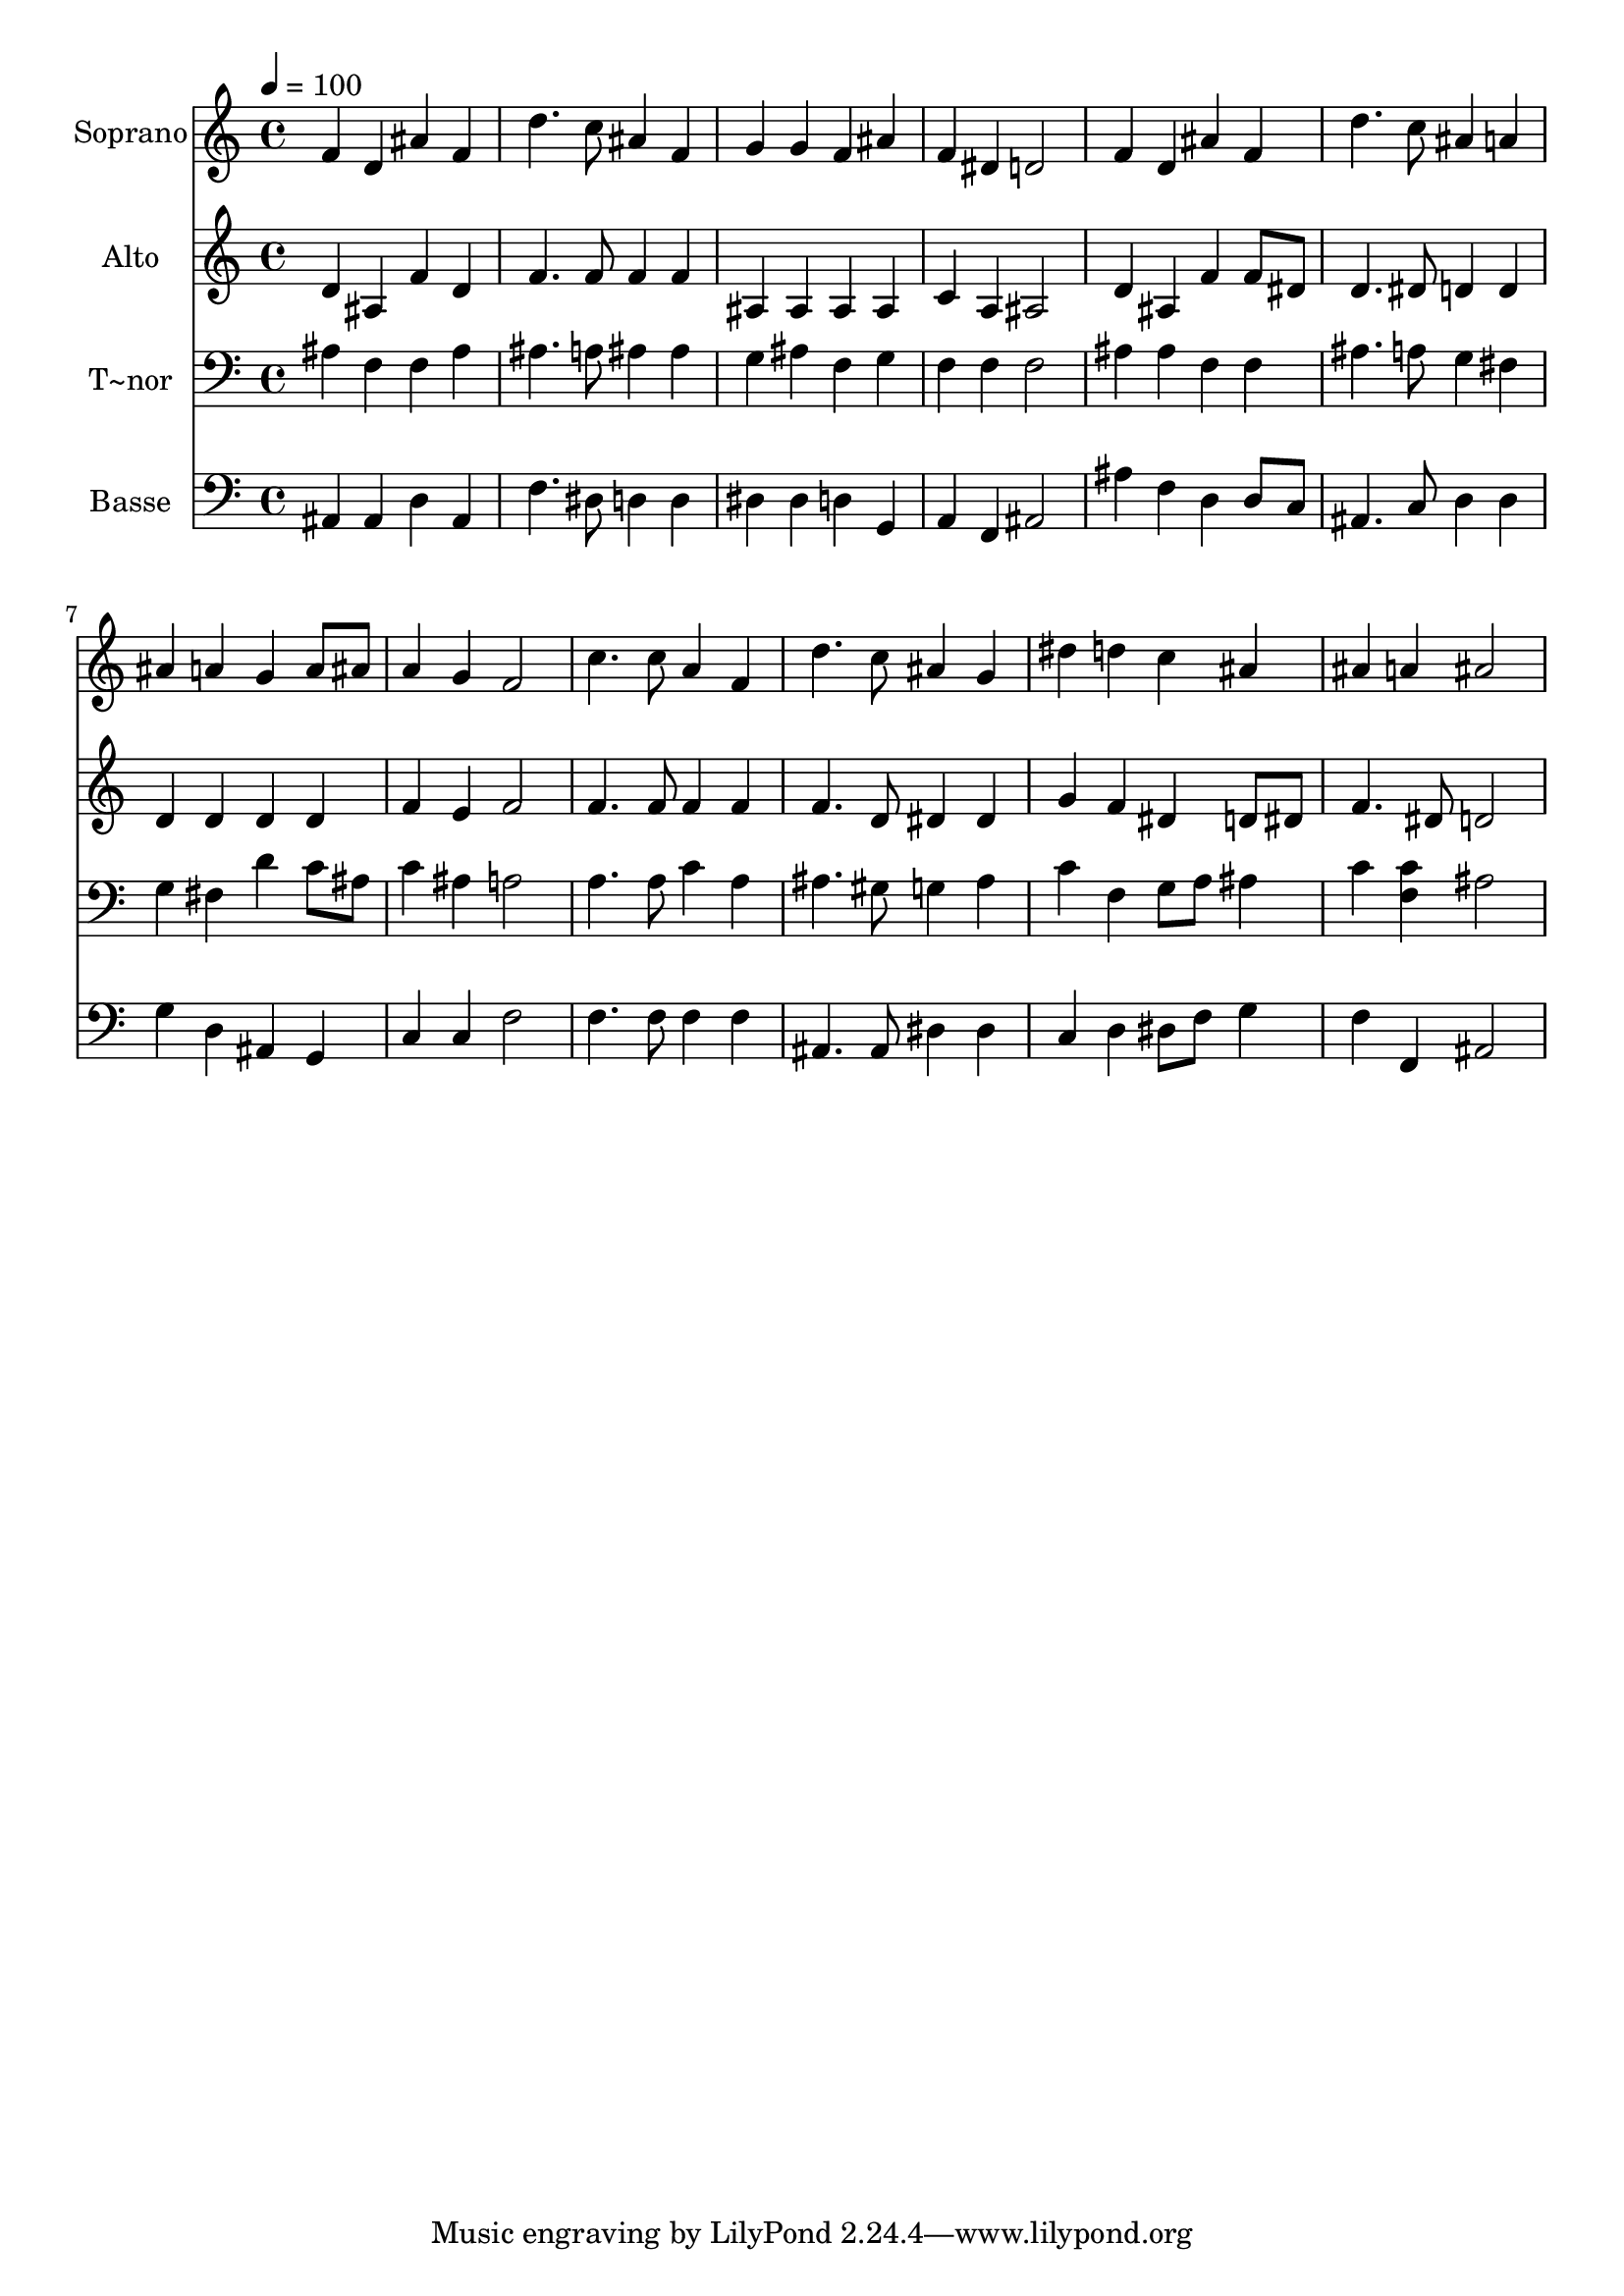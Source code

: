 % Lily was here -- automatically converted by /usr/bin/midi2ly from 487.mid
\version "2.14.0"

\layout {
  \context {
    \Voice
    \remove "Note_heads_engraver"
    \consists "Completion_heads_engraver"
    \remove "Rest_engraver"
    \consists "Completion_rest_engraver"
  }
}

trackAchannelA = {
  
  \time 4/4 
  
  \tempo 4 = 100 
  
}

trackA = <<
  \context Voice = voiceA \trackAchannelA
>>


trackBchannelA = {
  
  \set Staff.instrumentName = "Soprano"
  
}

trackBchannelB = \relative c {
  f'4 d ais' f 
  | % 2
  d'4. c8 ais4 f 
  | % 3
  g g f ais 
  | % 4
  f dis d2 
  | % 5
  f4 d ais' f 
  | % 6
  d'4. c8 ais4 a 
  | % 7
  ais a g a8 ais 
  | % 8
  a4 g f2 
  | % 9
  c'4. c8 a4 f 
  | % 10
  d'4. c8 ais4 g 
  | % 11
  dis' d c ais 
  | % 12
  ais a ais2 
  | % 13
  
}

trackB = <<
  \context Voice = voiceA \trackBchannelA
  \context Voice = voiceB \trackBchannelB
>>


trackCchannelA = {
  
  \set Staff.instrumentName = "Alto"
  
}

trackCchannelC = \relative c {
  d'4 ais f' d 
  | % 2
  f4. f8 f4 f 
  | % 3
  ais, ais ais ais 
  | % 4
  c a ais2 
  | % 5
  d4 ais f' f8 dis 
  | % 6
  d4. dis8 d4 d 
  | % 7
  d d d d 
  | % 8
  f e f2 
  | % 9
  f4. f8 f4 f 
  | % 10
  f4. d8 dis4 dis 
  | % 11
  g f dis d8 dis 
  | % 12
  f4. dis8 d2 
  | % 13
  
}

trackC = <<
  \context Voice = voiceA \trackCchannelA
  \context Voice = voiceB \trackCchannelC
>>


trackDchannelA = {
  
  \set Staff.instrumentName = "T~nor"
  
}

trackDchannelC = \relative c {
  ais'4 f f ais 
  | % 2
  ais4. a8 ais4 ais 
  | % 3
  g ais f g 
  | % 4
  f f f2 
  | % 5
  ais4 ais f f 
  | % 6
  ais4. a8 g4 fis 
  | % 7
  g fis d' c8 ais 
  | % 8
  c4 ais a2 
  | % 9
  a4. a8 c4 a 
  | % 10
  ais4. gis8 g4 ais 
  | % 11
  c f, g8 a ais4 
  | % 12
  c <c f, > ais2 
  | % 13
  
}

trackD = <<

  \clef bass
  
  \context Voice = voiceA \trackDchannelA
  \context Voice = voiceB \trackDchannelC
>>


trackEchannelA = {
  
  \set Staff.instrumentName = "Basse"
  
}

trackEchannelC = \relative c {
  ais4 ais d ais 
  | % 2
  f'4. dis8 d4 d 
  | % 3
  dis dis d g, 
  | % 4
  a f ais2 
  | % 5
  ais'4 f d d8 c 
  | % 6
  ais4. c8 d4 d 
  | % 7
  g d ais g 
  | % 8
  c c f2 
  | % 9
  f4. f8 f4 f 
  | % 10
  ais,4. ais8 dis4 dis 
  | % 11
  c d dis8 f g4 
  | % 12
  f f, ais2 
  | % 13
  
}

trackE = <<

  \clef bass
  
  \context Voice = voiceA \trackEchannelA
  \context Voice = voiceB \trackEchannelC
>>


\score {
  <<
    \context Staff=trackB \trackA
    \context Staff=trackB \trackB
    \context Staff=trackC \trackA
    \context Staff=trackC \trackC
    \context Staff=trackD \trackA
    \context Staff=trackD \trackD
    \context Staff=trackE \trackA
    \context Staff=trackE \trackE
  >>
  \layout {}
  \midi {}
}
